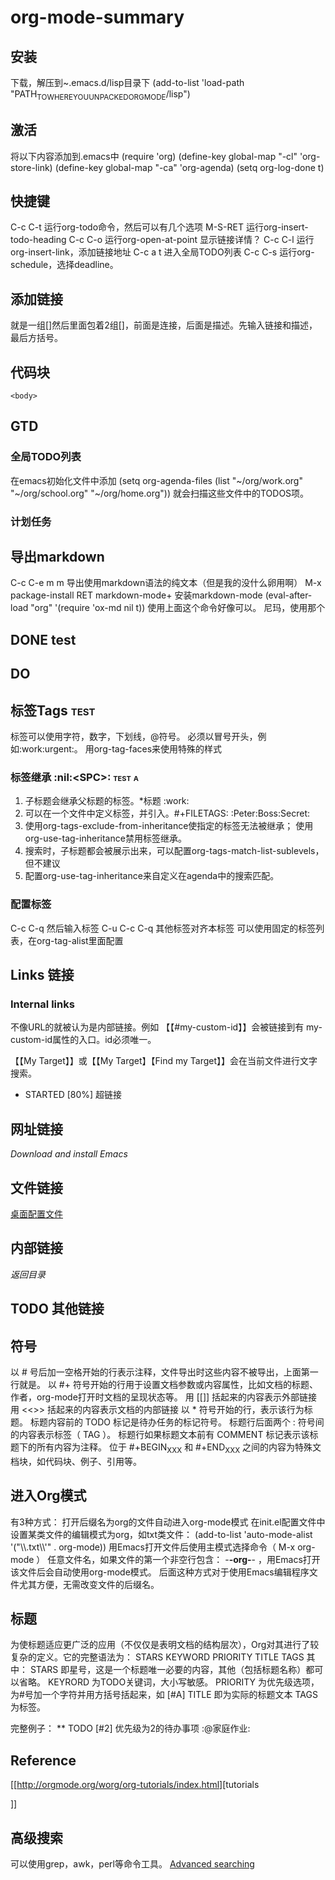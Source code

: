 * org-mode-summary
** 安装
   下载，解压到~.emacs.d/lisp目录下
   (add-to-list 'load-path "PATH_TO_WHERE_YOU_UNPACKED_ORGMODE/lisp")
** 激活
   将以下内容添加到.emacs中
   (require 'org)
   (define-key global-map "\C-cl" 'org-store-link)
   (define-key global-map "\C-ca" 'org-agenda)
   (setq org-log-done t)

** 快捷键
   C-c C-t 运行org-todo命令，然后可以有几个选项
   M-S-RET 运行org-insert-todo-heading
   C-c C-o 运行org-open-at-point 显示链接详情？
   C-c C-l 运行org-insert-link，添加链接地址
   C-c a t 进入全局TODO列表
   C-c C-s 运行org-schedule，选择deadline。
** 添加链接
   就是一组[]然后里面包着2组[]，前面是连接，后面是描述。先输入链接和描述，最后方括号。
   
** 代码块
    #+NAME: <name>
     #+BEGIN_SRC <language> <switches> <header arguments>
       <body>
     #+END_SRC

** GTD
*** 全局TODO列表
    在emacs初始化文件中添加
    (setq org-agenda-files (list "~/org/work.org"
                             "~/org/school.org"
                             "~/org/home.org"))
    就会扫描这些文件中的TODOS项。
*** 计划任务
    
** 导出markdown
   C-c C-e m m 导出使用markdown语法的纯文本（但是我的没什么卵用啊）
   M-x package-install RET markdown-mode+ 安装markdown-mode
   (eval-after-load "org"
      '(require 'ox-md nil t))
      使用上面这个命令好像可以。
    尼玛，使用那个
** DONE  test
   CLOSED: [2017-04-12 周三 15:54]
   :LOGBOOK:  
   - State "DONE"       from "TODO"       [2017-04-12 周三 15:54]
   :END:      
** DO
** 标签Tags                                                                     :test:
   标签可以使用字符，数字，下划线，@符号。
   必须以冒号开头，例如:work:urgent:。
   用org-tag-faces来使用特殊的样式
*** 标签继承                                                                    :nil:<SPC>: :test:a:
    1. 子标题会继承父标题的标签。*标题 :work:
    2. 可以在一个文件中定义标签，并引入。#+FILETAGS: :Peter:Boss:Secret:
    3. 使用org-tags-exclude-from-inheritance使指定的标签无法被继承；
       使用org-use-tag-inheritance禁用标签继承。
    4. 搜索时，子标题都会被展示出来，可以配置org-tags-match-list-sublevels，但不建议
    5. 配置org-use-tag-inheritance来自定义在agenda中的搜索匹配。
*** 配置标签
    C-c C-q 然后输入标签
    C-u C-c C-q 其他标签对齐本标签
    可以使用固定的标签列表，在org-tag-alist里面配置

** Links 链接
*** Internal links
    不像URL的就被认为是内部链接。例如 【【#my-custom-id】】会被链接到有
    my-custom-id属性的入口。id必须唯一。

    【【My Target】】或【【My Target】【Find my Target】】会在当前文件进行文字搜索。

    * STARTED [80%] 超链接
** 网址链接
   [[www.gnu.org/software/emacs/][Download and install Emacs]] 
** 文件链接
[[file:c:/windows/desktop.ini][桌面配置文件]]
** 内部链接
[[目录位置][返回目录]]
** TODO 其他链接

** 符号
   以 # 号后加一空格开始的行表示注释，文件导出时这些内容不被导出，上面第一行就是。
   以 #+ 符号开始的行用于设置文档参数或内容属性，比如文档的标题、作者，org-mode打开时文档的呈现状态等。
   用 [[]] 括起来的内容表示外部链接
   用 <<>> 括起来的内容表示文档的内部链接
   以 * 符号开始的行，表示该行为标题。
   标题内容前的 TODO 标记是待办任务的标记符号。
   标题行后面两个 : 符号间的内容表示标签（ TAG ）。
   标题行如果标题文本前有 COMMENT 标记表示该标题下的所有内容为注释。
   位于 #+BEGIN_XXX 和 #+END_XXX 之间的内容为特殊文档块，如代码块、例子、引用等。

** 进入Org模式
   有3种方式：
   打开后缀名为org的文件自动进入org-mode模式
   在init.el配置文件中设置某类文件的编辑模式为org，如txt类文件：
   (add-to-list 'auto-mode-alist '("\\.txt\\'" . org-mode))
   用Emacs打开文件后使用主模式选择命令（ M-x org-mode ）
   任意文件名，如果文件的第一个非空行包含： -*-org-*- ，用Emacs打开该文件后会自动使用org-mode模式。
   后面这种方式对于使用Emacs编辑程序文件尤其方便，无需改变文件的后缀名。
** 标题
   为使标题适应更广泛的应用（不仅仅是表明文档的结构层次），Org对其进行了较复杂的定义。它的完整语法为：
   STARS KEYWORD PRIORITY TITLE TAGS
   其中：
   STARS 即星号，这是一个标题唯一必要的内容，其他（包括标题名称）都可以省略。
   KEYRORD 为TODO关键词，大小写敏感。
   PRIORITY 为优先级选项，为#号加一个字符并用方括号括起来，如 [#A]
   TITLE 即为实际的标题文本
   TAGS 为标签。

   完整例子：
   ** TODO [#2] 优先级为2的待办事项                                                :@家庭作业:

** Reference
[[http://orgmode.org/worg/org-tutorials/index.html][tutorials

]]


** 高级搜索
   可以使用grep，awk，perl等命令工具。
   [[http://orgmode.org/worg/org-tutorials/advanced-searching.html#boolean-searches-by-default][Advanced searching]]

